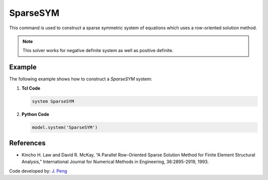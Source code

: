 SparseSYM
^^^^^^^^^

This command is used to construct a sparse symmetric system of equations which uses a row-oriented solution method. 

.. function:: system SparseSYM

.. note:: 

   This solver works for negative definite system as well as positive definite.


Example 
-------

The following example shows how to construct a *SparseSYM* system:

1. **Tcl Code**

   .. code-block:: tcl

      system SparseSYM

2. **Python Code**

   .. code-block:: python

      model.system('SparseSYM')


References
----------

* Kincho H. Law and David R. McKay, “A Parallel Row-Oriented Sparse Solution Method for Finite Element Structural Analysis,” International Journal for Numerical Methods in Engineering, 36:2895-2919, 1993.

Code developed by: `J. Peng <https://www.linkedin.com/in/james-peng-a6194b13/>`_

